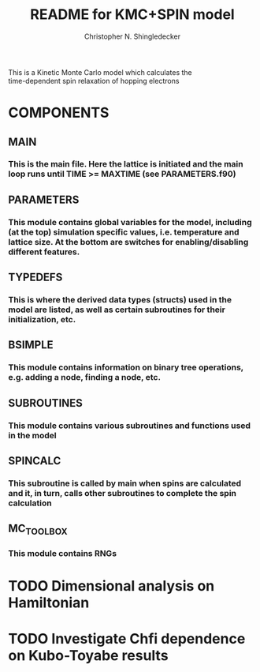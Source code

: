 #+TITLE: README for KMC+SPIN model
#+AUTHOR: Christopher N. Shingledecker
#+OPTIONS: toc:2

#+BEGIN_CENTER
This is a Kinetic Monte Carlo model which calculates the \\
time-dependent spin relaxation of hopping electrons
#+END_CENTER

* COMPONENTS
** MAIN
*** This is the main file. Here the lattice is initiated and the main loop runs until TIME >= MAXTIME (see PARAMETERS.f90)
** PARAMETERS
*** This module contains global variables for the model, including (at the top) simulation specific values, i.e. temperature and lattice size. At the bottom are switches for enabling/disabling different features.
** TYPEDEFS
*** This is where the derived data types (structs) used in the model are listed, as well as certain subroutines for their initialization, etc.
** BSIMPLE
*** This module contains information on binary tree operations, e.g. adding a node, finding a node, etc.
** SUBROUTINES
*** This module contains various subroutines and functions used in the model
** SPINCALC
*** This subroutine is called by main when spins are calculated and it, in turn, calls other subroutines to complete the spin calculation
** MC_TOOLBOX
*** This module contains RNGs

* TODO Dimensional analysis on Hamiltonian
* TODO Investigate Chfi dependence on Kubo-Toyabe results
